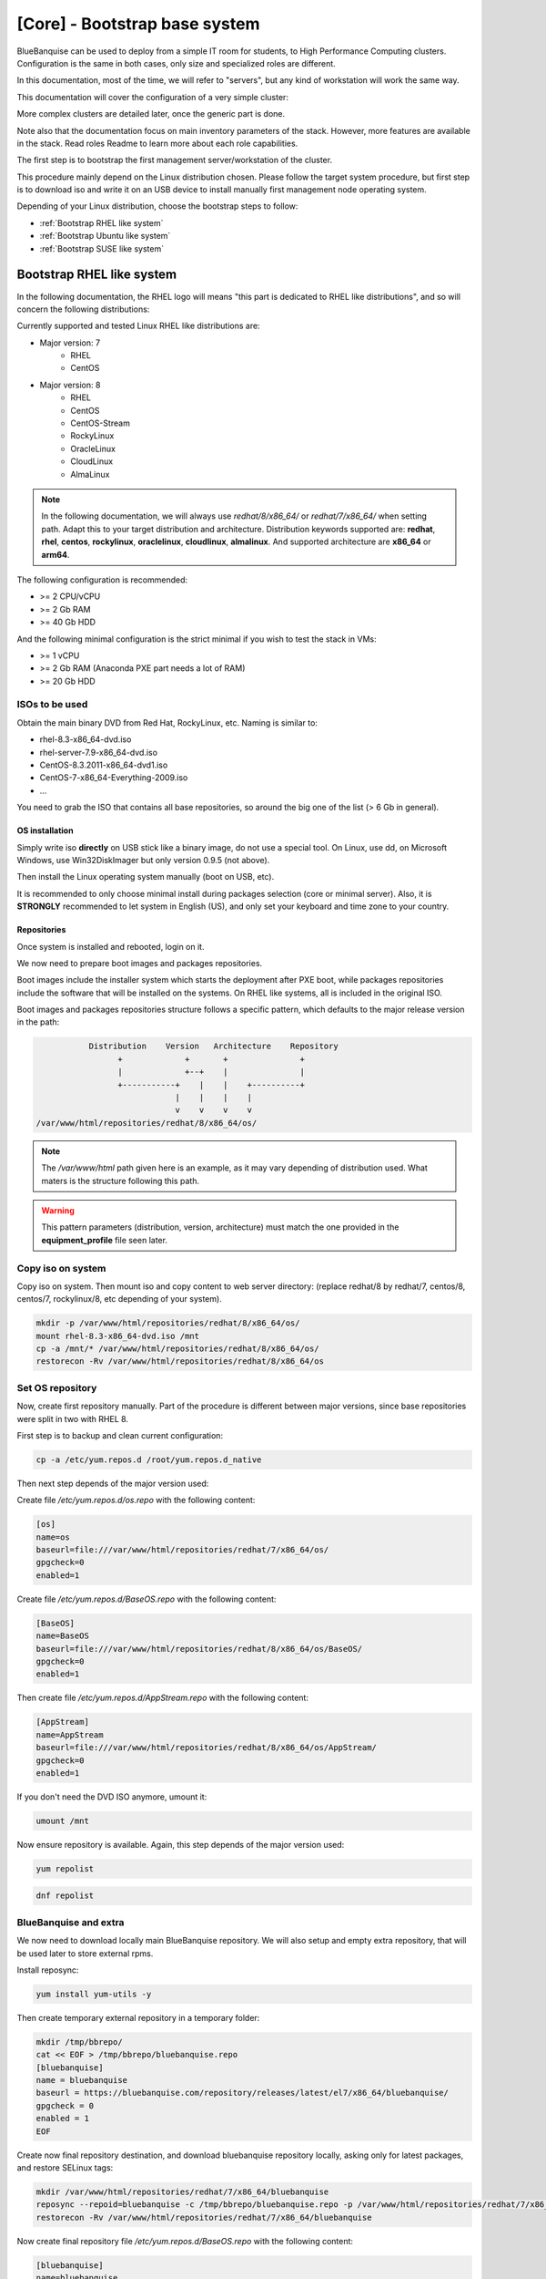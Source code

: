 ==============================
[Core] - Bootstrap base system
==============================

BlueBanquise can be used to deploy from a simple IT room for students, to High
Performance Computing clusters. Configuration is the same in both cases, only
size and specialized roles are different.

In this documentation, most of the time, we will refer to "servers", but any
kind of workstation will work the same way.

This documentation will cover the configuration of a very simple cluster:

.. image:: images/clusters/documentation_example_single_island.svg
   :align: center

More complex clusters are detailed later, once the generic part is done.

Note also that the documentation focus on main inventory parameters of the stack.
However, more features are available in the stack. Read roles Readme to learn
more about each role capabilities.

The first step is to bootstrap the first management server/workstation of the
cluster.

This procedure mainly depend on the Linux distribution chosen. Please follow the
target system procedure, but first step is to download iso and write it on an
USB device to install manually first management node operating system.

.. image:: images/misc/linux_usb_stick.svg
   :align: center

Depending of your Linux distribution, choose the bootstrap steps to follow:

* :ref:`Bootstrap RHEL like system`
* :ref:`Bootstrap Ubuntu like system`
* :ref:`Bootstrap SUSE like system`

Bootstrap RHEL like system
==========================

In the following documentation, the RHEL logo will means "this part is dedicated
to RHEL like distributions", and so will concern the following distributions:

.. raw:: html

  <div style="padding: 6px;">
  <b>RHEL</b> <img src="_static/logo_rhel.png">, <b>CentOS</b> <img src="_static/logo_centos.png">, <b>RockyLinux</b> <img src="_static/logo_rocky.png">, <b>OracleLinux</b> <img src="_static/logo_oraclelinux.png">, <b>CloudLinux</b> <img src="_static/logo_cloudlinux.png">, <b>AlmaLinux</b> <img src="_static/logo_almalinux.png">
  </div><br><br>

Currently supported and tested Linux RHEL like distributions are:

* Major version: 7
    * RHEL
    * CentOS
* Major version: 8
    * RHEL
    * CentOS
    * CentOS-Stream
    * RockyLinux
    * OracleLinux
    * CloudLinux
    * AlmaLinux

.. note::
  In the following documentation, we will always use *redhat/8/x86_64/* or
  *redhat/7/x86_64/* when setting path. Adapt this to your target distribution
  and architecture.
  Distribution keywords supported are: **redhat**, **rhel**, **centos**,
  **rockylinux**, **oraclelinux**, **cloudlinux**, **almalinux**.
  And supported architecture are **x86_64** or **arm64**.

The following configuration is recommended:

* >= 2 CPU/vCPU
* >= 2 Gb RAM
* >= 40 Gb HDD

And the following minimal configuration is the strict minimal if you wish to
test the stack in VMs:

* >= 1 vCPU
* >= 2 Gb RAM (Anaconda PXE part needs a lot of RAM)
* >= 20 Gb HDD

ISOs to be used
^^^^^^^^^^^^^^^

Obtain the main binary DVD from Red Hat, RockyLinux, etc. Naming is
similar to:

* rhel-8.3-x86_64-dvd.iso
* rhel-server-7.9-x86_64-dvd.iso
* CentOS-8.3.2011-x86_64-dvd1.iso
* CentOS-7-x86_64-Everything-2009.iso
* ...

You need to grab the ISO that contains all base repositories, so around the big
one of the list (> 6 Gb in general).

OS installation
---------------

Simply write iso **directly** on USB stick like a binary image, do not use a
special tool. On Linux, use dd, on Microsoft Windows, use Win32DiskImager but only
version 0.9.5 (not above).

Then install the Linux operating system manually (boot on USB, etc).

It is recommended to only choose minimal install during packages selection
(core or minimal server).
Also, it is **STRONGLY** recommended to let system in English (US), and only
set your keyboard and time zone to your country.

Repositories
------------

Once system is installed and rebooted, login on it.

We now need to prepare boot images and packages repositories.

Boot images include the installer system which starts the deployment after PXE
boot, while packages repositories include the software that will be installed
on the systems. On RHEL like systems, all is included in the original ISO.

Boot images and packages repositories structure follows a specific pattern,
which defaults to the major release version in the path:

.. code-block:: bash

                  Distribution    Version   Architecture    Repository
                        +             +       +               +
                        |             +--+    |               |
                        +-----------+    |    |    +----------+
                                    |    |    |    |
                                    v    v    v    v
       /var/www/html/repositories/redhat/8/x86_64/os/

.. note::
  The */var/www/html* path given here is an example, as it may vary depending of
  distribution used. What maters is the structure following this path.

.. warning::
  This pattern parameters (distribution, version, architecture) must match
  the one provided in the **equipment_profile** file seen later.

Copy iso on system
^^^^^^^^^^^^^^^^^^

Copy iso on system.
Then mount iso and copy content to web server directory: (replace redhat/8 by
redhat/7, centos/8, centos/7, rockylinux/8, etc depending of your system).

.. code-block:: bash

  mkdir -p /var/www/html/repositories/redhat/8/x86_64/os/
  mount rhel-8.3-x86_64-dvd.iso /mnt
  cp -a /mnt/* /var/www/html/repositories/redhat/8/x86_64/os/
  restorecon -Rv /var/www/html/repositories/redhat/8/x86_64/os

Set OS repository
^^^^^^^^^^^^^^^^^

Now, create first repository manually. Part of the procedure is different
between major versions, since base repositories were split in two with RHEL 8.

First step is to backup and clean current configuration:

.. code-block:: bash

  cp -a /etc/yum.repos.d /root/yum.repos.d_native

Then next step depends of the major version used:

.. raw:: html

  <div style="border: 1px solid; margin: 0px 0px 0px 20px; padding: 6px;">
  Major version: <b>7</b><br><br>

Create file */etc/yum.repos.d/os.repo* with the following content:

.. code-block:: text

  [os]
  name=os
  baseurl=file:///var/www/html/repositories/redhat/7/x86_64/os/
  gpgcheck=0
  enabled=1

.. raw:: html

  </div><br>
  <div style="border: 1px solid; margin: 0px 0px 0px 20px; padding: 6px;">
  Major version: <b>8</b><br><br>

Create file */etc/yum.repos.d/BaseOS.repo* with the following content:

.. code-block:: text

  [BaseOS]
  name=BaseOS
  baseurl=file:///var/www/html/repositories/redhat/8/x86_64/os/BaseOS/
  gpgcheck=0
  enabled=1

Then create file */etc/yum.repos.d/AppStream.repo* with the following content:

.. code-block:: text

  [AppStream]
  name=AppStream
  baseurl=file:///var/www/html/repositories/redhat/8/x86_64/os/AppStream/
  gpgcheck=0
  enabled=1

.. raw:: html

  </div><br>

If you don't need the DVD ISO anymore, umount it:

.. code-block:: bash

  umount /mnt

Now ensure repository is available. Again, this step depends of the major
version used:

.. raw:: html

  <div style="border: 1px solid; margin: 0px 0px 0px 20px; padding: 6px;">
  Major version: <b>7</b><br><br>

.. code-block:: bash

  yum repolist

.. raw:: html

  </div><br>
  <div style="border: 1px solid; margin: 0px 0px 0px 20px; padding: 6px;">
  Major version: <b>8</b><br><br>

.. code-block:: bash

  dnf repolist

.. raw:: html

  </div><br>

BlueBanquise and extra
^^^^^^^^^^^^^^^^^^^^^^

We now need to download locally main BlueBanquise repository.
We will also setup and empty extra repository, that will be used later to store
external rpms.

.. raw:: html

  <div style="border: 1px solid; margin: 0px 0px 0px 20px; padding: 6px;">
  Major version: <b>7</b><br><br>

Install reposync:

.. code-block:: bash

  yum install yum-utils -y

Then create temporary external repository in a temporary folder:

.. code-block:: bash

  mkdir /tmp/bbrepo/
  cat << EOF > /tmp/bbrepo/bluebanquise.repo
  [bluebanquise]
  name = bluebanquise
  baseurl = https://bluebanquise.com/repository/releases/latest/el7/x86_64/bluebanquise/
  gpgcheck = 0
  enabled = 1
  EOF

Create now final repository destination, and download bluebanquise repository
locally, asking only for latest packages, and restore SELinux tags:

.. code-block:: bash

  mkdir /var/www/html/repositories/redhat/7/x86_64/bluebanquise
  reposync --repoid=bluebanquise -c /tmp/bbrepo/bluebanquise.repo -p /var/www/html/repositories/redhat/7/x86_64/bluebanquise --newest-only --download-metadata
  restorecon -Rv /var/www/html/repositories/redhat/7/x86_64/bluebanquise

Now create final repository file */etc/yum.repos.d/BaseOS.repo* with the
following content:

.. code-block:: text

  [bluebanquise]
  name=bluebanquise
  baseurl=file:///var/www/html/repositories/redhat/7/x86_64/bluebanquise/
  gpgcheck=0
  enabled=1

Now create empty extra repository:

.. code-block:: bash

  mkdir -p /var/www/html/repositories/redhat/7/x86_64/extra/
  createrepo /var/www/html/repositories/redhat/7/x86_64/extra/
  restorecon -Rv /var/www/html/repositories/redhat/7/x86_64/extra

And register it by adding file */etc/yum.repos.d/extra.repo* with the following
content:

.. code-block:: text

  [extra]
  name=extra
  baseurl=file:///var/www/html/repositories/redhat/7/x86_64/extra/
  gpgcheck=0
  enabled=1

.. raw:: html

  </div><br>
  <div style="border: 1px solid; margin: 0px 0px 0px 20px; padding: 6px;">
  Major version: <b>8</b><br><br>

Install reposync:

.. code-block:: bash

  dnf install yum-utils -y

Then create temporary external repository in a temporary folder:

.. code-block:: bash

  mkdir /tmp/bbrepo/
  cat << EOF > /tmp/bbrepo/bluebanquise.repo
  [bluebanquise]
  name = bluebanquise
  baseurl = https://bluebanquise.com/repository/releases/latest/el8/x86_64/bluebanquise/
  gpgcheck = 0
  enabled = 1
  EOF

Create now final repository destination, and download bluebanquise repository
locally, asking only for latest packages, and restore SELinux tags:

.. code-block:: bash

  mkdir /var/www/html/repositories/redhat/8/x86_64/bluebanquise
  reposync --repoid=bluebanquise -c /tmp/bbrepo/bluebanquise.repo -p /var/www/html/repositories/redhat/8/x86_64/bluebanquise --newest-only --download-metadata
  restorecon -Rv /var/www/html/repositories/redhat/8/x86_64/bluebanquise

Now create final repository file */etc/yum.repos.d/BaseOS.repo* with the
following content:

.. code-block:: text

  [bluebanquise]
  name=bluebanquise
  baseurl=file:///var/www/html/repositories/redhat/8/x86_64/bluebanquise/
  gpgcheck=0
  enabled=1

Now create empty extra repository:

.. code-block:: bash

  mkdir -p /var/www/html/repositories/redhat/8/x86_64/extra/
  createrepo /var/www/html/repositories/redhat/8/x86_64/extra/
  restorecon -Rv /var/www/html/repositories/redhat/8/x86_64/extra

And register it by adding file */etc/yum.repos.d/extra.repo* with the following
content:

.. code-block:: text

  [extra]
  name=extra
  baseurl=file:///var/www/html/repositories/redhat/8/x86_64/extra/
  gpgcheck=0
  enabled=1

.. raw:: html

  </div><br>

Download Ansible
----------------

Now that repositories are set, it is time to download Ansible.

On RHEL like systems, Ansible comes from the EPEL.

We need to install EPEL first, then download all needed rpms, and add them to
the *extra* repository we created before.

.. raw:: html

  <div style="border: 1px solid; margin: 0px 0px 0px 20px; padding: 6px;">
  Major version: <b>7</b><br><br>

Install EPEL repositories:

.. code-block:: bash

  yum install wget
  wget https://dl.fedoraproject.org/pub/epel/epel-release-latest-7.noarch.rpm
  yum install epel-release-latest-7.noarch.rpm

Download Ansible package and needed dependencies, and store them into the extra
repository:

.. code-block:: bash

  yum install --downloadonly --downloaddir=/var/www/html/repositories/redhat/7/x86_64/extra/ ansible

Then update extra repository database and clean main host cache:

.. code-block:: bash

  createrepo --update /var/www/html/repositories/redhat/7/x86_64/extra/
  yum remove epel-release-latest-7
  yum clean all

.. raw:: html

  </div><br>
  <div style="border: 1px solid; margin: 0px 0px 0px 20px; padding: 6px;">
  Major version: <b>8</b><br><br>

Install EPEL repositories:

.. code-block:: bash

  dnf install wget
  wget https://dl.fedoraproject.org/pub/epel/epel-release-latest-8.noarch.rpm
  dnf install epel-release-latest-8.noarch.rpm

Download Ansible package and needed dependencies, and store them into the extra
repository:

.. code-block:: bash

  dnf install --downloadonly --downloaddir=/var/www/html/repositories/redhat/8/x86_64/extra/ ansible

Then update extra repository database and clean main host cache:

.. code-block:: bash

  createrepo --update /var/www/html/repositories/redhat/8/x86_64/extra/
  dnf remove epel-release-latest-8
  dnf clean all

.. raw:: html

  </div><br>

Install BlueBanquise and Ansible
--------------------------------

Install BlueBanquise and Ansible on the system:

.. raw:: html

  <div style="border: 1px solid; margin: 0px 0px 0px 20px; padding: 6px;">
  Major version: <b>7</b><br><br>

.. code-block:: bash

  yum install bluebanquise ansible

.. raw:: html

  </div><br>
  <div style="border: 1px solid; margin: 0px 0px 0px 20px; padding: 6px;">
  Major version: <b>8</b><br><br>

.. code-block:: bash

  dnf install bluebanquise ansible

.. raw:: html

  </div><br>

Bring up main NIC
-----------------

Finally, last part is to bring up main network interface controller, the one
with *10.10.0.1* ip on the schema given at top of the page. We will assume this
NIC is *enp0s8* here. Please adapt to your hardware (list interfaces using
**ip a** command).

First, ensure NetworkManager is installed:

.. raw:: html

  <div style="border: 1px solid; margin: 0px 0px 0px 20px; padding: 6px;">
  Major version: <b>7</b><br><br>

.. code-block:: bash

  yum install NetworkManager

.. raw:: html

  </div><br>
  <div style="border: 1px solid; margin: 0px 0px 0px 20px; padding: 6px;">
  Major version: <b>8</b><br><br>

.. code-block:: bash

  dnf install NetworkManager

.. raw:: html

  </div><br>

Then ensure it is started:

.. code-block:: bash

  systemctl start NetworkManager
  systemctl enable NetworkManager

And configure your interface to set a manual ipv4 address on it, then bring it
up:

.. code-block:: bash

  nmcli con mod enps08 ipv4.addresses 10.10.0.1/16
  nmcli con mod enps08 ipv4.method manual
  nmcli con up enps08

Using *ip a* command, you should now see your ip set on the interface.

Bootstrap Ubuntu like system
============================

Currently supported and tested Linux Ubuntu versions are:

* 20.04

Also, DGX OS support is provided experimentaly for the following versions:

* DGX OS 5.x

>>>>>>>>>>>>>>>>>>>>>>>>>>>>>>>>>>>>>>>>>>>>>>>>>>>>>>>>>>>>>>>>>>>>>>>>>>>>>>>

ISOs to be used
^^^^^^^^^^^^^^^

Obtain the main binary CD iso from Ubuntu. Naming is
similar to:

* ubuntu-20.04-live-server-amd64.iso

OS installation
---------------

Simply write iso **directly** on USB stick like a binary image, do not use a
special tool. On Linux, use dd, on Microsoft Windows, use Win32DiskImager but only
version 0.9.5 (not above).

Then install the Linux operating system manually (boot on USB, etc).

It is recommended to only choose minimal install during packages selection
(when proposed, do not forget to enable open ssh server installation).
Also, it is **STRONGLY** recommended to let system in English (US), and only
set your keyboard and time zone to your country.

Repositories
------------

Once system is installed and rebooted, login on it.

We now need to prepare boot images and packages repositories.

Boot images include the installer system which starts the deployment after PXE
boot, while packages repositories include the software that will be installed
on the systems. On Ubuntu like systems, PXE minimal is provided in the ISO, and 
other repositories need to be grabbed from the web.

Boot images and packages repositories structure follows a specific pattern,
which defaults to the major release version in the path:

.. code-block:: bash

                  Distribution    Version   Architecture    Repository
                        +             +       +               +
                        |             +--+    |               |
                        +-----------+    |    |    +----------+
                                    |    |    |    |
                                    v    v    v    v
       /var/www/html/repositories/redhat/8/x86_64/os/

.. note::
  The */var/www/html* path given here is an example, as it may vary depending of
  distribution used. What maters is the structure following this path.

.. warning::
  This pattern parameters (distribution, version, architecture) must match
  the one provided in the **equipment_profile** file seen later.

Copy iso on system
^^^^^^^^^^^^^^^^^^

Copy iso on system.
Then mount iso and copy content to web server directory: (replace redhat/8 by
redhat/7, centos/8, centos/7, rockylinux/8, etc depending of your system).

.. code-block:: bash

  mkdir -p /var/www/html/repositories/redhat/8/x86_64/os/
  mount rhel-8.3-x86_64-dvd.iso /mnt
  cp -a /mnt/* /var/www/html/repositories/redhat/8/x86_64/os/
  restorecon -Rv /var/www/html/repositories/redhat/8/x86_64/os

Set OS repository
^^^^^^^^^^^^^^^^^

Now, create first repository manually. Part of the procedure is different
between major versions, since base repositories were split in two with RHEL 8.

First step is to backup and clean current configuration:

.. code-block:: bash

  cp -a /etc/yum.repos.d /root/yum.repos.d_native

Then next step depends of the major version used:

.. raw:: html

  <div style="border: 1px solid; margin: 0px 0px 0px 20px; padding: 6px;">
  Major version: <b>7</b><br><br>

Create file */etc/yum.repos.d/os.repo* with the following content:

.. code-block:: text

  [os]
  name=os
  baseurl=file:///var/www/html/repositories/redhat/7/x86_64/os/
  gpgcheck=0
  enabled=1

.. raw:: html

  </div><br>
  <div style="border: 1px solid; margin: 0px 0px 0px 20px; padding: 6px;">
  Major version: <b>8</b><br><br>

Create file */etc/yum.repos.d/BaseOS.repo* with the following content:

.. code-block:: text

  [BaseOS]
  name=BaseOS
  baseurl=file:///var/www/html/repositories/redhat/8/x86_64/os/BaseOS/
  gpgcheck=0
  enabled=1

Then create file */etc/yum.repos.d/AppStream.repo* with the following content:

.. code-block:: text

  [AppStream]
  name=AppStream
  baseurl=file:///var/www/html/repositories/redhat/8/x86_64/os/AppStream/
  gpgcheck=0
  enabled=1

.. raw:: html

  </div><br>

If you don't need the DVD ISO anymore, umount it:

.. code-block:: bash

  umount /mnt

Now ensure repository is available. Again, this step depends of the major
version used:

.. raw:: html

  <div style="border: 1px solid; margin: 0px 0px 0px 20px; padding: 6px;">
  Major version: <b>7</b><br><br>

.. code-block:: bash

  yum repolist

.. raw:: html

  </div><br>
  <div style="border: 1px solid; margin: 0px 0px 0px 20px; padding: 6px;">
  Major version: <b>8</b><br><br>

.. code-block:: bash

  dnf repolist

.. raw:: html

  </div><br>

BlueBanquise and extra
^^^^^^^^^^^^^^^^^^^^^^

We now need to download locally main BlueBanquise repository.
We will also setup and empty extra repository, that will be used later to store
external rpms.

.. raw:: html

  <div style="border: 1px solid; margin: 0px 0px 0px 20px; padding: 6px;">
  Major version: <b>7</b><br><br>

Install reposync:

.. code-block:: bash

  yum install yum-utils -y

Then create temporary external repository in a temporary folder:

.. code-block:: bash

  mkdir /tmp/bbrepo/
  cat << EOF > /tmp/bbrepo/bluebanquise.repo
  [bluebanquise]
  name = bluebanquise
  baseurl = https://bluebanquise.com/repository/releases/latest/el7/x86_64/bluebanquise/
  gpgcheck = 0
  enabled = 1
  EOF

Create now final repository destination, and download bluebanquise repository
locally, asking only for latest packages, and restore SELinux tags:

.. code-block:: bash

  mkdir /var/www/html/repositories/redhat/7/x86_64/bluebanquise
  reposync --repoid=bluebanquise -c /tmp/bbrepo/bluebanquise.repo -p /var/www/html/repositories/redhat/7/x86_64/bluebanquise --newest-only --download-metadata
  restorecon -Rv /var/www/html/repositories/redhat/7/x86_64/bluebanquise

Now create final repository file */etc/yum.repos.d/BaseOS.repo* with the
following content:

.. code-block:: text

  [bluebanquise]
  name=bluebanquise
  baseurl=file:///var/www/html/repositories/redhat/7/x86_64/bluebanquise/
  gpgcheck=0
  enabled=1

Now create empty extra repository:

.. code-block:: bash

  mkdir -p /var/www/html/repositories/redhat/7/x86_64/extra/
  createrepo /var/www/html/repositories/redhat/7/x86_64/extra/
  restorecon -Rv /var/www/html/repositories/redhat/7/x86_64/extra

And register it by adding file */etc/yum.repos.d/extra.repo* with the following
content:

.. code-block:: text

  [extra]
  name=extra
  baseurl=file:///var/www/html/repositories/redhat/7/x86_64/extra/
  gpgcheck=0
  enabled=1

.. raw:: html

  </div><br>
  <div style="border: 1px solid; margin: 0px 0px 0px 20px; padding: 6px;">
  Major version: <b>8</b><br><br>

Install reposync:

.. code-block:: bash

  dnf install yum-utils -y

Then create temporary external repository in a temporary folder:

.. code-block:: bash

  mkdir /tmp/bbrepo/
  cat << EOF > /tmp/bbrepo/bluebanquise.repo
  [bluebanquise]
  name = bluebanquise
  baseurl = https://bluebanquise.com/repository/releases/latest/el8/x86_64/bluebanquise/
  gpgcheck = 0
  enabled = 1
  EOF

Create now final repository destination, and download bluebanquise repository
locally, asking only for latest packages, and restore SELinux tags:

.. code-block:: bash

  mkdir /var/www/html/repositories/redhat/8/x86_64/bluebanquise
  reposync --repoid=bluebanquise -c /tmp/bbrepo/bluebanquise.repo -p /var/www/html/repositories/redhat/8/x86_64/bluebanquise --newest-only --download-metadata
  restorecon -Rv /var/www/html/repositories/redhat/8/x86_64/bluebanquise

Now create final repository file */etc/yum.repos.d/BaseOS.repo* with the
following content:

.. code-block:: text

  [bluebanquise]
  name=bluebanquise
  baseurl=file:///var/www/html/repositories/redhat/8/x86_64/bluebanquise/
  gpgcheck=0
  enabled=1

Now create empty extra repository:

.. code-block:: bash

  mkdir -p /var/www/html/repositories/redhat/8/x86_64/extra/
  createrepo /var/www/html/repositories/redhat/8/x86_64/extra/
  restorecon -Rv /var/www/html/repositories/redhat/8/x86_64/extra

And register it by adding file */etc/yum.repos.d/extra.repo* with the following
content:

.. code-block:: text

  [extra]
  name=extra
  baseurl=file:///var/www/html/repositories/redhat/8/x86_64/extra/
  gpgcheck=0
  enabled=1

.. raw:: html

  </div><br>

Download Ansible
----------------

Now that repositories are set, it is time to download Ansible.

On RHEL like systems, Ansible comes from the EPEL.

We need to install EPEL first, then download all needed rpms, and add them to
the *extra* repository we created before.

.. raw:: html

  <div style="border: 1px solid; margin: 0px 0px 0px 20px; padding: 6px;">
  Major version: <b>7</b><br><br>

Install EPEL repositories:

.. code-block:: bash

  yum install wget
  wget https://dl.fedoraproject.org/pub/epel/epel-release-latest-7.noarch.rpm
  yum install epel-release-latest-7.noarch.rpm

Download Ansible package and needed dependencies, and store them into the extra
repository:

.. code-block:: bash

  yum install --downloadonly --downloaddir=/var/www/html/repositories/redhat/7/x86_64/extra/ ansible

Then update extra repository database and clean main host cache:

.. code-block:: bash

  createrepo --update /var/www/html/repositories/redhat/7/x86_64/extra/
  yum remove epel-release-latest-7
  yum clean all

.. raw:: html

  </div><br>
  <div style="border: 1px solid; margin: 0px 0px 0px 20px; padding: 6px;">
  Major version: <b>8</b><br><br>

Install EPEL repositories:

.. code-block:: bash

  dnf install wget
  wget https://dl.fedoraproject.org/pub/epel/epel-release-latest-8.noarch.rpm
  dnf install epel-release-latest-8.noarch.rpm

Download Ansible package and needed dependencies, and store them into the extra
repository:

.. code-block:: bash

  dnf install --downloadonly --downloaddir=/var/www/html/repositories/redhat/8/x86_64/extra/ ansible

Then update extra repository database and clean main host cache:

.. code-block:: bash

  createrepo --update /var/www/html/repositories/redhat/8/x86_64/extra/
  dnf remove epel-release-latest-8
  dnf clean all

.. raw:: html

  </div><br>

Install BlueBanquise and Ansible
--------------------------------

Install BlueBanquise and Ansible on the system:

.. raw:: html

  <div style="border: 1px solid; margin: 0px 0px 0px 20px; padding: 6px;">
  Major version: <b>7</b><br><br>

.. code-block:: bash

  yum install bluebanquise ansible

.. raw:: html

  </div><br>
  <div style="border: 1px solid; margin: 0px 0px 0px 20px; padding: 6px;">
  Major version: <b>8</b><br><br>

.. code-block:: bash

  dnf install bluebanquise ansible

.. raw:: html

  </div><br>

Bring up main NIC
-----------------

Finally, last part is to bring up main network interface controller, the one
with *10.10.0.1* ip on the schema given at top of the page. We will assume this
NIC is *enp0s8* here. Please adapt to your hardware (list interfaces using
**ip a** command).

First, ensure NetworkManager is installed:

.. raw:: html

  <div style="border: 1px solid; margin: 0px 0px 0px 20px; padding: 6px;">
  Major version: <b>7</b><br><br>

.. code-block:: bash

  yum install NetworkManager

.. raw:: html

  </div><br>
  <div style="border: 1px solid; margin: 0px 0px 0px 20px; padding: 6px;">
  Major version: <b>8</b><br><br>

.. code-block:: bash

  dnf install NetworkManager

.. raw:: html

  </div><br>

Then ensure it is started:

.. code-block:: bash

  systemctl start NetworkManager
  systemctl enable NetworkManager

And configure your interface to set a manual ipv4 address on it, then bring it
up:

.. code-block:: bash

  nmcli con mod enps08 ipv4.addresses 10.10.0.1/16
  nmcli con mod enps08 ipv4.method manual
  nmcli con up enps08

Using *ip a* command, you should now see your ip set on the interface.


>>>>>>>>>>>>>>>>>>>>>>>>>>>>>>>>>>>>>>>>>>>>>>>>>>>>>>>>>>>>>>>>>>>>>>>>>>>>>>>






Bootstrap SUSE like system
==========================

To be added in 1.6 release.

-------------

It is now time to configure BlueBanquise.
